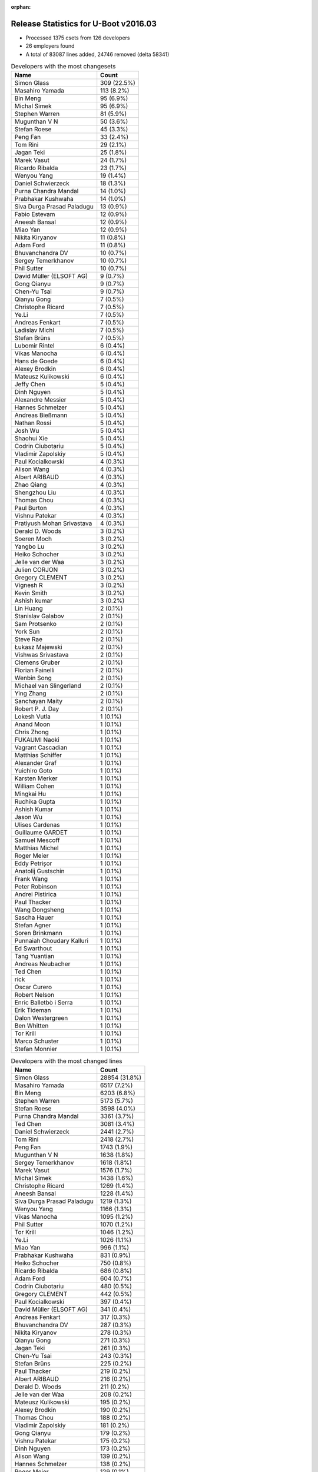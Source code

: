 :orphan:

Release Statistics for U-Boot v2016.03
======================================

* Processed 1375 csets from 126 developers

* 26 employers found

* A total of 83087 lines added, 24746 removed (delta 58341)

.. table:: Developers with the most changesets
   :widths: auto

   ================================  =====
   Name                              Count
   ================================  =====
   Simon Glass                       309 (22.5%)
   Masahiro Yamada                   113 (8.2%)
   Bin Meng                          95 (6.9%)
   Michal Simek                      95 (6.9%)
   Stephen Warren                    81 (5.9%)
   Mugunthan V N                     50 (3.6%)
   Stefan Roese                      45 (3.3%)
   Peng Fan                          33 (2.4%)
   Tom Rini                          29 (2.1%)
   Jagan Teki                        25 (1.8%)
   Marek Vasut                       24 (1.7%)
   Ricardo Ribalda                   23 (1.7%)
   Wenyou Yang                       19 (1.4%)
   Daniel Schwierzeck                18 (1.3%)
   Purna Chandra Mandal              14 (1.0%)
   Prabhakar Kushwaha                14 (1.0%)
   Siva Durga Prasad Paladugu        13 (0.9%)
   Fabio Estevam                     12 (0.9%)
   Aneesh Bansal                     12 (0.9%)
   Miao Yan                          12 (0.9%)
   Nikita Kiryanov                   11 (0.8%)
   Adam Ford                         11 (0.8%)
   Bhuvanchandra DV                  10 (0.7%)
   Sergey Temerkhanov                10 (0.7%)
   Phil Sutter                       10 (0.7%)
   David Müller (ELSOFT AG)          9 (0.7%)
   Gong Qianyu                       9 (0.7%)
   Chen-Yu Tsai                      9 (0.7%)
   Qianyu Gong                       7 (0.5%)
   Christophe Ricard                 7 (0.5%)
   Ye.Li                             7 (0.5%)
   Andreas Fenkart                   7 (0.5%)
   Ladislav Michl                    7 (0.5%)
   Stefan Brüns                      7 (0.5%)
   Lubomir Rintel                    6 (0.4%)
   Vikas Manocha                     6 (0.4%)
   Hans de Goede                     6 (0.4%)
   Alexey Brodkin                    6 (0.4%)
   Mateusz Kulikowski                6 (0.4%)
   Jeffy Chen                        5 (0.4%)
   Dinh Nguyen                       5 (0.4%)
   Alexandre Messier                 5 (0.4%)
   Hannes Schmelzer                  5 (0.4%)
   Andreas Bießmann                  5 (0.4%)
   Nathan Rossi                      5 (0.4%)
   Josh Wu                           5 (0.4%)
   Shaohui Xie                       5 (0.4%)
   Codrin Ciubotariu                 5 (0.4%)
   Vladimir Zapolskiy                5 (0.4%)
   Paul Kocialkowski                 4 (0.3%)
   Alison Wang                       4 (0.3%)
   Albert ARIBAUD                    4 (0.3%)
   Zhao Qiang                        4 (0.3%)
   Shengzhou Liu                     4 (0.3%)
   Thomas Chou                       4 (0.3%)
   Paul Burton                       4 (0.3%)
   Vishnu Patekar                    4 (0.3%)
   Pratiyush Mohan Srivastava        4 (0.3%)
   Derald D. Woods                   3 (0.2%)
   Soeren Moch                       3 (0.2%)
   Yangbo Lu                         3 (0.2%)
   Heiko Schocher                    3 (0.2%)
   Jelle van der Waa                 3 (0.2%)
   Julien CORJON                     3 (0.2%)
   Gregory CLEMENT                   3 (0.2%)
   Vignesh R                         3 (0.2%)
   Kevin Smith                       3 (0.2%)
   Ashish kumar                      3 (0.2%)
   Lin Huang                         2 (0.1%)
   Stanislav Galabov                 2 (0.1%)
   Sam Protsenko                     2 (0.1%)
   York Sun                          2 (0.1%)
   Steve Rae                         2 (0.1%)
   Łukasz Majewski                   2 (0.1%)
   Vishwas Srivastava                2 (0.1%)
   Clemens Gruber                    2 (0.1%)
   Florian Fainelli                  2 (0.1%)
   Wenbin Song                       2 (0.1%)
   Michael van Slingerland           2 (0.1%)
   Ying Zhang                        2 (0.1%)
   Sanchayan Maity                   2 (0.1%)
   Robert P. J. Day                  2 (0.1%)
   Lokesh Vutla                      1 (0.1%)
   Anand Moon                        1 (0.1%)
   Chris Zhong                       1 (0.1%)
   FUKAUMI Naoki                     1 (0.1%)
   Vagrant Cascadian                 1 (0.1%)
   Matthias Schiffer                 1 (0.1%)
   Alexander Graf                    1 (0.1%)
   Yuichiro Goto                     1 (0.1%)
   Karsten Merker                    1 (0.1%)
   William Cohen                     1 (0.1%)
   Mingkai Hu                        1 (0.1%)
   Ruchika Gupta                     1 (0.1%)
   Ashish Kumar                      1 (0.1%)
   Jason Wu                          1 (0.1%)
   Ulises Cardenas                   1 (0.1%)
   Guillaume GARDET                  1 (0.1%)
   Samuel Mescoff                    1 (0.1%)
   Matthias Michel                   1 (0.1%)
   Roger Meier                       1 (0.1%)
   Eddy Petrișor                     1 (0.1%)
   Anatolij Gustschin                1 (0.1%)
   Frank Wang                        1 (0.1%)
   Peter Robinson                    1 (0.1%)
   Andrei Pistirica                  1 (0.1%)
   Paul Thacker                      1 (0.1%)
   Wang Dongsheng                    1 (0.1%)
   Sascha Hauer                      1 (0.1%)
   Stefan Agner                      1 (0.1%)
   Soren Brinkmann                   1 (0.1%)
   Punnaiah Choudary Kalluri         1 (0.1%)
   Ed Swarthout                      1 (0.1%)
   Tang Yuantian                     1 (0.1%)
   Andreas Neubacher                 1 (0.1%)
   Ted Chen                          1 (0.1%)
   rick                              1 (0.1%)
   Oscar Curero                      1 (0.1%)
   Robert Nelson                     1 (0.1%)
   Enric Balletbò i Serra            1 (0.1%)
   Erik Tideman                      1 (0.1%)
   Dalon Westergreen                 1 (0.1%)
   Ben Whitten                       1 (0.1%)
   Tor Krill                         1 (0.1%)
   Marco Schuster                    1 (0.1%)
   Stefan Monnier                    1 (0.1%)
   ================================  =====


.. table:: Developers with the most changed lines
   :widths: auto

   ================================  =====
   Name                              Count
   ================================  =====
   Simon Glass                       28854 (31.8%)
   Masahiro Yamada                   6517 (7.2%)
   Bin Meng                          6203 (6.8%)
   Stephen Warren                    5173 (5.7%)
   Stefan Roese                      3598 (4.0%)
   Purna Chandra Mandal              3361 (3.7%)
   Ted Chen                          3081 (3.4%)
   Daniel Schwierzeck                2441 (2.7%)
   Tom Rini                          2418 (2.7%)
   Peng Fan                          1743 (1.9%)
   Mugunthan V N                     1638 (1.8%)
   Sergey Temerkhanov                1618 (1.8%)
   Marek Vasut                       1576 (1.7%)
   Michal Simek                      1438 (1.6%)
   Christophe Ricard                 1269 (1.4%)
   Aneesh Bansal                     1228 (1.4%)
   Siva Durga Prasad Paladugu        1219 (1.3%)
   Wenyou Yang                       1166 (1.3%)
   Vikas Manocha                     1095 (1.2%)
   Phil Sutter                       1070 (1.2%)
   Tor Krill                         1046 (1.2%)
   Ye.Li                             1026 (1.1%)
   Miao Yan                          996 (1.1%)
   Prabhakar Kushwaha                831 (0.9%)
   Heiko Schocher                    750 (0.8%)
   Ricardo Ribalda                   686 (0.8%)
   Adam Ford                         604 (0.7%)
   Codrin Ciubotariu                 480 (0.5%)
   Gregory CLEMENT                   442 (0.5%)
   Paul Kocialkowski                 397 (0.4%)
   David Müller (ELSOFT AG)          341 (0.4%)
   Andreas Fenkart                   317 (0.3%)
   Bhuvanchandra DV                  287 (0.3%)
   Nikita Kiryanov                   278 (0.3%)
   Qianyu Gong                       271 (0.3%)
   Jagan Teki                        261 (0.3%)
   Chen-Yu Tsai                      243 (0.3%)
   Stefan Brüns                      225 (0.2%)
   Paul Thacker                      219 (0.2%)
   Albert ARIBAUD                    216 (0.2%)
   Derald D. Woods                   211 (0.2%)
   Jelle van der Waa                 208 (0.2%)
   Mateusz Kulikowski                195 (0.2%)
   Alexey Brodkin                    190 (0.2%)
   Thomas Chou                       188 (0.2%)
   Vladimir Zapolskiy                181 (0.2%)
   Gong Qianyu                       179 (0.2%)
   Vishnu Patekar                    175 (0.2%)
   Dinh Nguyen                       173 (0.2%)
   Alison Wang                       139 (0.2%)
   Hannes Schmelzer                  138 (0.2%)
   Roger Meier                       129 (0.1%)
   Wenbin Song                       108 (0.1%)
   Shaohui Xie                       99 (0.1%)
   Jeffy Chen                        95 (0.1%)
   Paul Burton                       86 (0.1%)
   Josh Wu                           81 (0.1%)
   Zhao Qiang                        81 (0.1%)
   Ben Whitten                       75 (0.1%)
   Hans de Goede                     73 (0.1%)
   Andrei Pistirica                  72 (0.1%)
   Fabio Estevam                     64 (0.1%)
   Stanislav Galabov                 61 (0.1%)
   Lubomir Rintel                    60 (0.1%)
   Ulises Cardenas                   59 (0.1%)
   York Sun                          57 (0.1%)
   Łukasz Majewski                   49 (0.1%)
   Soeren Moch                       47 (0.1%)
   Dalon Westergreen                 45 (0.0%)
   Florian Fainelli                  44 (0.0%)
   Alexandre Messier                 42 (0.0%)
   Shengzhou Liu                     41 (0.0%)
   Ying Zhang                        39 (0.0%)
   Ladislav Michl                    34 (0.0%)
   Ashish kumar                      30 (0.0%)
   Nathan Rossi                      29 (0.0%)
   Vignesh R                         29 (0.0%)
   Sam Protsenko                     26 (0.0%)
   Robert P. J. Day                  26 (0.0%)
   Eddy Petrișor                     26 (0.0%)
   Steve Rae                         25 (0.0%)
   Michael van Slingerland           25 (0.0%)
   Julien CORJON                     24 (0.0%)
   Andreas Neubacher                 24 (0.0%)
   Stefan Monnier                    21 (0.0%)
   Mingkai Hu                        20 (0.0%)
   Andreas Bießmann                  18 (0.0%)
   Ruchika Gupta                     18 (0.0%)
   Anatolij Gustschin                16 (0.0%)
   rick                              16 (0.0%)
   Sanchayan Maity                   15 (0.0%)
   Matthias Michel                   14 (0.0%)
   Wang Dongsheng                    14 (0.0%)
   Yangbo Lu                         13 (0.0%)
   Clemens Gruber                    13 (0.0%)
   Samuel Mescoff                    13 (0.0%)
   Kevin Smith                       12 (0.0%)
   Robert Nelson                     12 (0.0%)
   Pratiyush Mohan Srivastava        11 (0.0%)
   Erik Tideman                      10 (0.0%)
   Stefan Agner                      9 (0.0%)
   Lokesh Vutla                      7 (0.0%)
   Chris Zhong                       7 (0.0%)
   Yuichiro Goto                     7 (0.0%)
   Karsten Merker                    7 (0.0%)
   Vishwas Srivastava                5 (0.0%)
   Sascha Hauer                      5 (0.0%)
   Tang Yuantian                     5 (0.0%)
   Lin Huang                         3 (0.0%)
   Oscar Curero                      3 (0.0%)
   Enric Balletbò i Serra            3 (0.0%)
   Alexander Graf                    2 (0.0%)
   William Cohen                     2 (0.0%)
   Ashish Kumar                      2 (0.0%)
   Jason Wu                          2 (0.0%)
   Frank Wang                        2 (0.0%)
   Soren Brinkmann                   2 (0.0%)
   Marco Schuster                    2 (0.0%)
   Anand Moon                        1 (0.0%)
   FUKAUMI Naoki                     1 (0.0%)
   Vagrant Cascadian                 1 (0.0%)
   Matthias Schiffer                 1 (0.0%)
   Guillaume GARDET                  1 (0.0%)
   Peter Robinson                    1 (0.0%)
   Punnaiah Choudary Kalluri         1 (0.0%)
   Ed Swarthout                      1 (0.0%)
   ================================  =====


.. table:: Developers with the most lines removed
   :widths: auto

   ================================  =====
   Name                              Count
   ================================  =====
   Tom Rini                          1516 (6.1%)
   Ricardo Ribalda                   410 (1.7%)
   David Müller (ELSOFT AG)          315 (1.3%)
   Roger Meier                       41 (0.2%)
   Bhuvanchandra DV                  40 (0.2%)
   Paul Burton                       36 (0.1%)
   Steve Rae                         20 (0.1%)
   Mateusz Kulikowski                13 (0.1%)
   Fabio Estevam                     13 (0.1%)
   Kevin Smith                       7 (0.0%)
   Stefan Agner                      7 (0.0%)
   Paul Kocialkowski                 6 (0.0%)
   Ladislav Michl                    5 (0.0%)
   Eddy Petrișor                     5 (0.0%)
   Alexander Graf                    2 (0.0%)
   Marco Schuster                    2 (0.0%)
   Pratiyush Mohan Srivastava        1 (0.0%)
   Jason Wu                          1 (0.0%)
   ================================  =====


.. table:: Developers with the most signoffs (total 194)
   :widths: auto

   ================================  =====
   Name                              Count
   ================================  =====
   Michal Simek                      41 (21.1%)
   Tom Warren                        27 (13.9%)
   Ricardo Ribalda Delgado           23 (11.9%)
   Hans de Goede                     18 (9.3%)
   Radha Mohan Chintakuntla          10 (5.2%)
   Anatolij Gustschin                10 (5.2%)
   Ye.Li                             10 (5.2%)
   Andreas Bießmann                  7 (3.6%)
   Saksham Jain                      5 (2.6%)
   Tom Rini                          3 (1.5%)
   Derald D. Woods                   3 (1.5%)
   Alexey Brodkin                    3 (1.5%)
   Wenyou Yang                       3 (1.5%)
   Purna Chandra Mandal              3 (1.5%)
   Scott Wood                        2 (1.0%)
   Itai Katz                         2 (1.0%)
   Emil Lenchak                      2 (1.0%)
   Jagan Teki                        2 (1.0%)
   Heiko Schocher                    2 (1.0%)
   Peng Fan                          2 (1.0%)
   Minkyu Kang                       1 (0.5%)
   Sandeep Sheriker Mallikarjun      1 (0.5%)
   Michal Marek                      1 (0.5%)
   Enric Balletbo i Serra            1 (0.5%)
   Ravi Babu                         1 (0.5%)
   Corey Minyard                     1 (0.5%)
   Wills Wang                        1 (0.5%)
   Ruchika Gupta                     1 (0.5%)
   Mingkai Hu                        1 (0.5%)
   Jeffy Chen                        1 (0.5%)
   Paul Thacker                      1 (0.5%)
   Daniel Schwierzeck                1 (0.5%)
   Stefan Roese                      1 (0.5%)
   Stephen Warren                    1 (0.5%)
   Bin Meng                          1 (0.5%)
   Simon Glass                       1 (0.5%)
   ================================  =====


.. table:: Developers with the most reviews (total 707)
   :widths: auto

   ================================  =====
   Name                              Count
   ================================  =====
   Bin Meng                          181 (25.6%)
   Tom Rini                          156 (22.1%)
   Simon Glass                       132 (18.7%)
   York Sun                          74 (10.5%)
   Jagan Teki                        36 (5.1%)
   Andreas Bießmann                  27 (3.8%)
   Michal Simek                      22 (3.1%)
   Heiko Schocher                    15 (2.1%)
   Daniel Schwierzeck                11 (1.6%)
   Stephen Warren                    7 (1.0%)
   Thomas Chou                       6 (0.8%)
   Stefan Roese                      5 (0.7%)
   Moritz Fischer                    5 (0.7%)
   Stefano Babic                     5 (0.7%)
   Alison Wang                       3 (0.4%)
   Marek Vasut                       3 (0.4%)
   Peng Fan                          2 (0.3%)
   Joe Hershberger                   2 (0.3%)
   Masahiro Yamada                   2 (0.3%)
   Wenyou Yang                       1 (0.1%)
   Purna Chandra Mandal              1 (0.1%)
   Minkyu Kang                       1 (0.1%)
   Roger Meier                       1 (0.1%)
   Soren Brinkmann                   1 (0.1%)
   Samuel Egli                       1 (0.1%)
   Wolfgang Denk                     1 (0.1%)
   Edgar E. Iglesias                 1 (0.1%)
   Eric Nelson                       1 (0.1%)
   Chin Liang See                    1 (0.1%)
   Anand Moon                        1 (0.1%)
   Łukasz Majewski                   1 (0.1%)
   Mugunthan V N                     1 (0.1%)
   ================================  =====


.. table:: Developers with the most test credits (total 153)
   :widths: auto

   ================================  =====
   Name                              Count
   ================================  =====
   Simon Glass                       41 (26.8%)
   Bin Meng                          34 (22.2%)
   Jagan Teki                        19 (12.4%)
   Heiko Schocher                    16 (10.5%)
   Stephen Warren                    13 (8.5%)
   Mugunthan V N                     10 (6.5%)
   Tom Rini                          2 (1.3%)
   Hannes Schmelzer                  2 (1.3%)
   Andreas Bießmann                  1 (0.7%)
   Michal Simek                      1 (0.7%)
   Daniel Schwierzeck                1 (0.7%)
   Alison Wang                       1 (0.7%)
   Marek Vasut                       1 (0.7%)
   Anand Moon                        1 (0.7%)
   Bhuvanchandra DV                  1 (0.7%)
   Steve Rae                         1 (0.7%)
   Mateusz Kulikowski                1 (0.7%)
   Vagrant Cascadian                 1 (0.7%)
   Siarhei Siamashka                 1 (0.7%)
   Matthias Weisser                  1 (0.7%)
   Sylvain Lemieux                   1 (0.7%)
   Alexandre Messier                 1 (0.7%)
   Soeren Moch                       1 (0.7%)
   Miao Yan                          1 (0.7%)
   ================================  =====


.. table:: Developers who gave the most tested-by credits (total 153)
   :widths: auto

   ================================  =====
   Name                              Count
   ================================  =====
   Bin Meng                          41 (26.8%)
   Jagan Teki                        35 (22.9%)
   Simon Glass                       29 (19.0%)
   Wenyou Yang                       15 (9.8%)
   Miao Yan                          8 (5.2%)
   Stephen Warren                    5 (3.3%)
   Masahiro Yamada                   2 (1.3%)
   Łukasz Majewski                   2 (1.3%)
   Lubomir Rintel                    2 (1.3%)
   Gregory CLEMENT                   2 (1.3%)
   Heiko Schocher                    1 (0.7%)
   Mateusz Kulikowski                1 (0.7%)
   Stefan Roese                      1 (0.7%)
   Roger Meier                       1 (0.7%)
   Anatolij Gustschin                1 (0.7%)
   Frank Wang                        1 (0.7%)
   FUKAUMI Naoki                     1 (0.7%)
   Lin Huang                         1 (0.7%)
   Vladimir Zapolskiy                1 (0.7%)
   Albert ARIBAUD                    1 (0.7%)
   Jelle van der Waa                 1 (0.7%)
   Sergey Temerkhanov                1 (0.7%)
   ================================  =====


.. table:: Developers with the most report credits (total 11)
   :widths: auto

   ================================  =====
   Name                              Count
   ================================  =====
   Bin Meng                          1 (9.1%)
   Tom Rini                          1 (9.1%)
   Alexandre Messier                 1 (9.1%)
   Soeren Moch                       1 (9.1%)
   Alex Gdalevich                    1 (9.1%)
   David Glessner                    1 (9.1%)
   Chris Kohn                        1 (9.1%)
   Sai Pavan Boddu                   1 (9.1%)
   Behan Webster                     1 (9.1%)
   Anton Blanchard                   1 (9.1%)
   Santhosh Kumar Janardhanam        1 (9.1%)
   ================================  =====


.. table:: Developers who gave the most report credits (total 11)
   :widths: auto

   ================================  =====
   Name                              Count
   ================================  =====
   Michal Simek                      3 (27.3%)
   Tom Rini                          2 (18.2%)
   Jagan Teki                        1 (9.1%)
   Simon Glass                       1 (9.1%)
   Łukasz Majewski                   1 (9.1%)
   Anatolij Gustschin                1 (9.1%)
   Vladimir Zapolskiy                1 (9.1%)
   Sanchayan Maity                   1 (9.1%)
   ================================  =====


.. table:: Top changeset contributors by employer
   :widths: auto

   ================================  =====
   Name                              Count
   ================================  =====
   (Unknown)                         378 (27.5%)
   Google, Inc.                      309 (22.5%)
   NXP                               130 (9.5%)
   Socionext Inc.                    113 (8.2%)
   AMD                               84 (6.1%)
   DENX Software Engineering         73 (5.3%)
   NVidia                            67 (4.9%)
   Texas Instruments                 54 (3.9%)
   Konsulko Group                    29 (2.1%)
   Xilinx                            26 (1.9%)
   Openedev                          25 (1.8%)
   Atmel                             24 (1.7%)
   Toradex                           12 (0.9%)
   CompuLab                          11 (0.8%)
   Rockchip                          9 (0.7%)
   Red Hat                           7 (0.5%)
   ST Microelectronics               6 (0.4%)
   MIPS                              4 (0.3%)
   Free Electrons                    3 (0.2%)
   Broadcom                          2 (0.1%)
   Debian.org                        2 (0.1%)
   Linaro                            2 (0.1%)
   Samsung                           2 (0.1%)
   Excito Elektronik                 1 (0.1%)
   Pengutronix                       1 (0.1%)
   Siemens                           1 (0.1%)
   ================================  =====


.. table:: Top lines changed by employer
   :widths: auto

   ================================  =====
   Name                              Count
   ================================  =====
   Google, Inc.                      28854 (31.8%)
   (Unknown)                         28744 (31.7%)
   Socionext Inc.                    6517 (7.2%)
   NXP                               6086 (6.7%)
   DENX Software Engineering         5940 (6.5%)
   NVidia                            2764 (3.0%)
   Konsulko Group                    2418 (2.7%)
   Texas Instruments                 1674 (1.8%)
   AMD                               1380 (1.5%)
   Xilinx                            1280 (1.4%)
   Atmel                             1247 (1.4%)
   ST Microelectronics               1095 (1.2%)
   Excito Elektronik                 1046 (1.2%)
   Free Electrons                    442 (0.5%)
   Toradex                           302 (0.3%)
   CompuLab                          278 (0.3%)
   Openedev                          261 (0.3%)
   Rockchip                          107 (0.1%)
   MIPS                              86 (0.1%)
   Red Hat                           75 (0.1%)
   Samsung                           49 (0.1%)
   Linaro                            26 (0.0%)
   Broadcom                          25 (0.0%)
   Siemens                           14 (0.0%)
   Debian.org                        8 (0.0%)
   Pengutronix                       5 (0.0%)
   ================================  =====


.. table:: Employers with the most signoffs (total 194)
   :widths: auto

   ================================  =====
   Name                              Count
   ================================  =====
   (Unknown)                         56 (28.9%)
   Xilinx                            43 (22.2%)
   NVidia                            28 (14.4%)
   NXP                               21 (10.8%)
   Red Hat                           18 (9.3%)
   DENX Software Engineering         13 (6.7%)
   Konsulko Group                    3 (1.5%)
   Atmel                             3 (1.5%)
   Openedev                          2 (1.0%)
   Google, Inc.                      1 (0.5%)
   Texas Instruments                 1 (0.5%)
   Rockchip                          1 (0.5%)
   Samsung                           1 (0.5%)
   Collabora Ltd.                    1 (0.5%)
   MontaVista                        1 (0.5%)
   Novell                            1 (0.5%)
   ================================  =====


.. table:: Employers with the most hackers (total 129)
   :widths: auto

   ================================  =====
   Name                              Count
   ================================  =====
   (Unknown)                         65 (50.4%)
   NXP                               25 (19.4%)
   Xilinx                            4 (3.1%)
   DENX Software Engineering         4 (3.1%)
   Rockchip                          4 (3.1%)
   Texas Instruments                 3 (2.3%)
   Red Hat                           2 (1.6%)
   Atmel                             2 (1.6%)
   Toradex                           2 (1.6%)
   Debian.org                        2 (1.6%)
   NVidia                            1 (0.8%)
   Konsulko Group                    1 (0.8%)
   Openedev                          1 (0.8%)
   Google, Inc.                      1 (0.8%)
   Samsung                           1 (0.8%)
   Socionext Inc.                    1 (0.8%)
   AMD                               1 (0.8%)
   ST Microelectronics               1 (0.8%)
   Excito Elektronik                 1 (0.8%)
   Free Electrons                    1 (0.8%)
   CompuLab                          1 (0.8%)
   MIPS                              1 (0.8%)
   Linaro                            1 (0.8%)
   Broadcom                          1 (0.8%)
   Siemens                           1 (0.8%)
   Pengutronix                       1 (0.8%)
   ================================  =====
